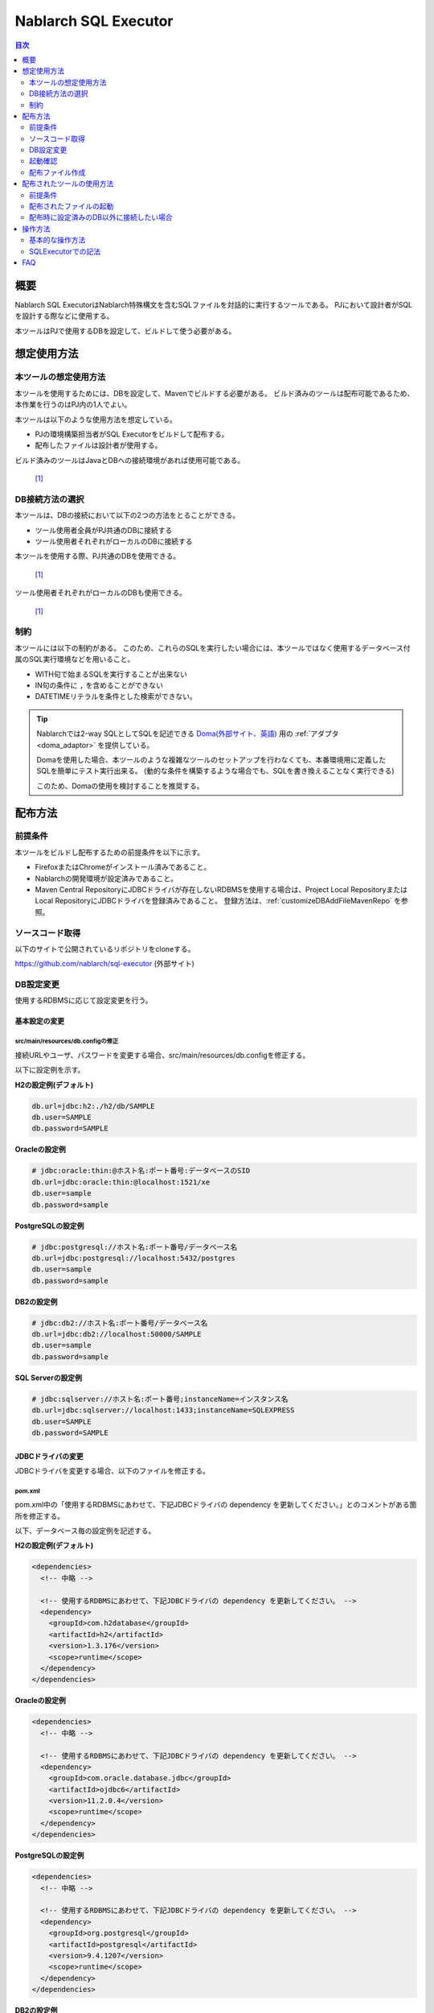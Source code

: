 Nablarch SQL Executor
=====================

.. contents:: 目次
  :depth: 2
  :local:

概要
-------

Nablarch SQL ExecutorはNablarch特殊構文を含むSQLファイルを対話的に実行するツールである。
PJにおいて設計者がSQLを設計する際などに使用する。

本ツールはPJで使用するDBを設定して、ビルドして使う必要がある。

想定使用方法
--------------

本ツールの想定使用方法
^^^^^^^^^^^^^^^^^^^^^^^^^^^^^^^^^^^^^^^^
本ツールを使用するためには、DBを設定して、Mavenでビルドする必要がある。
ビルド済みのツールは配布可能であるため、本作業を行うのはPJ内の1人でよい。


本ツールは以下のような使用方法を想定している。

* PJの環境構築担当者がSQL Executorをビルドして配布する。
* 配布したファイルは設計者が使用する。

ビルド済みのツールはJavaとDBへの接続環境があれば使用可能である。


.. figure:: ./_images/sql-executor-1.png
   :alt: 配布イメージ

   [1]_

DB接続方法の選択
^^^^^^^^^^^^^^^^^^^^^^^^^^^^^^^^^^^^
本ツールは、DBの接続において以下の2つの方法をとることができる。

* ツール使用者全員がPJ共通のDBに接続する
* ツール使用者それぞれがローカルのDBに接続する

本ツールを使用する際、PJ共通のDBを使用できる。


.. figure:: ./_images/sql-executor-db-same.png
   :alt: 各ユーザが同じDBに接続するイメージ

   [1]_

ツール使用者それぞれがローカルのDBも使用できる。

.. figure:: ./_images/sql-executor-db-separate.png
   :alt: 各ユーザが別々のDBに接続するイメージ

   [1]_


制約
^^^^

本ツールには以下の制約がある。
このため、これらのSQLを実行したい場合には、本ツールではなく使用するデータベース付属のSQL実行環境などを用いること。

* WITH句で始まるSQLを実行することが出来ない
* IN句の条件に ``,`` を含めることができない
* DATETIMEリテラルを条件とした検索ができない。

.. tip::

  Nablarchでは2-way SQLとしてSQLを記述できる `Doma(外部サイト、英語) <https://doma.readthedocs.io/en/stable/>`_ 用の :ref:`アダプタ <doma_adaptor>` を提供している。

  Domaを使用した場合、本ツールのような複雑なツールのセットアップを行わなくても、本番環境用に定義したSQLを簡単にテスト実行出来る。
  (動的な条件を構築するような場合でも、SQLを書き換えることなく実行できる)

  このため、Domaの使用を検討することを推奨する。

配布方法
-------------------------

前提条件
^^^^^^^^

本ツールをビルドし配布するための前提条件を以下に示す。

* FirefoxまたはChromeがインストール済みであること。
* Nablarchの開発環境が設定済みであること。
* Maven Central RepositoryにJDBCドライバが存在しないRDBMSを使用する場合は、Project Local RepositoryまたはLocal RepositoryにJDBCドライバを登録済みであること。
  登録方法は、:ref:`customizeDBAddFileMavenRepo` を参照。

ソースコード取得
^^^^^^^^^^^^^^^^

以下のサイトで公開されているリポジトリをcloneする。

https://github.com/nablarch/sql-executor (外部サイト)

.. _db-settings:

DB設定変更
^^^^^^^^^^

使用するRDBMSに応じて設定変更を行う。


~~~~~~~~~~~~~~
基本設定の変更
~~~~~~~~~~~~~~

src/main/resources/db.configの修正
~~~~~~~~~~~~~~~~~~~~~~~~~~~~~~~~~~

接続URLやユーザ、パスワードを変更する場合、src/main/resources/db.configを修正する。

以下に設定例を示す。


**H2の設定例(デフォルト)**

.. code-block:: text

  db.url=jdbc:h2:./h2/db/SAMPLE
  db.user=SAMPLE
  db.password=SAMPLE


**Oracleの設定例**

.. code-block:: text

  # jdbc:oracle:thin:@ホスト名:ポート番号:データベースのSID
  db.url=jdbc:oracle:thin:@localhost:1521/xe
  db.user=sample
  db.password=sample


**PostgreSQLの設定例**

.. code-block:: text

  # jdbc:postgresql://ホスト名:ポート番号/データベース名
  db.url=jdbc:postgresql://localhost:5432/postgres
  db.user=sample
  db.password=sample


**DB2の設定例**

.. code-block:: text

  # jdbc:db2://ホスト名:ポート番号/データベース名
  db.url=jdbc:db2://localhost:50000/SAMPLE
  db.user=sample
  db.password=sample


**SQL Serverの設定例**

.. code-block:: text

  # jdbc:sqlserver://ホスト名:ポート番号;instanceName=インスタンス名
  db.url=jdbc:sqlserver://localhost:1433;instanceName=SQLEXPRESS
  db.user=SAMPLE
  db.password=SAMPLE


~~~~~~~~~~~~~~~~~~
JDBCドライバの変更
~~~~~~~~~~~~~~~~~~

JDBCドライバを変更する場合、以下のファイルを修正する。


pom.xml
~~~~~~~~~~~~~~~~~~~~~~~~~

pom.xml中の「使用するRDBMSにあわせて、下記JDBCドライバの dependency を更新してください。」とのコメントがある箇所を修正する。

以下、データベース毎の設定例を記述する。

**H2の設定例(デフォルト)**

.. code-block:: xml

    <dependencies>
      <!-- 中略 -->

      <!-- 使用するRDBMSにあわせて、下記JDBCドライバの dependency を更新してください。 -->
      <dependency>
        <groupId>com.h2database</groupId>
        <artifactId>h2</artifactId>
        <version>1.3.176</version>
        <scope>runtime</scope>
      </dependency>
    </dependencies>


**Oracleの設定例**

.. code-block:: xml

    <dependencies>
      <!-- 中略 -->

      <!-- 使用するRDBMSにあわせて、下記JDBCドライバの dependency を更新してください。 -->
      <dependency>
        <groupId>com.oracle.database.jdbc</groupId>
        <artifactId>ojdbc6</artifactId>
        <version>11.2.0.4</version>
        <scope>runtime</scope>
      </dependency>
    </dependencies>


**PostgreSQLの設定例**

.. code-block:: xml

    <dependencies>
      <!-- 中略 -->

      <!-- 使用するRDBMSにあわせて、下記JDBCドライバの dependency を更新してください。 -->
      <dependency>
        <groupId>org.postgresql</groupId>
        <artifactId>postgresql</artifactId>
        <version>9.4.1207</version>
        <scope>runtime</scope>
      </dependency>
    </dependencies>


**DB2の設定例**

.. code-block:: xml

    <dependencies>
      <!-- 中略 -->

      <!-- 使用するRDBMSにあわせて、下記JDBCドライバの dependency を更新してください。 -->
      <dependency>
        <groupId>com.ibm</groupId>
        <artifactId>db2jcc4</artifactId>
        <version>10.5.0.7</version>
        <scope>runtime</scope>
      </dependency>
    </dependencies>


src/main/resources/db.xml
~~~~~~~~~~~~~~~~~~~~~~~~~
JDBCドライバのクラス名とダイアレクトのクラス名を修正する。
dataSourceコンポーネントのdriverClassNameプロパティに、ドライバのクラス名を設定する。

該当箇所を以下に示す。

.. code-block:: xml

  <!-- データソース設定 -->
  <component name="dataSource" class="org.apache.commons.dbcp.BasicDataSource">
    <!-- JDBCドライバのクラス名設定 -->
    <!-- TODO: データベース接続情報を変更する場合、ここを修正します -->
    <property name="driverClassName"
              value="org.h2.Driver" />
    <!-- 中略 -->
  </component>

  <!-- データベース接続用設定 -->
  <component name="connectionFactory"
      class="nablarch.core.db.connection.BasicDbConnectionFactoryForDataSource">
    <!-- 中略 -->
    <property name="dialect">
      <!-- ダイアレクトのクラス名設定 -->
      <!-- TODO: データベースを変更する場合、ここを修正します。-->
      <component class="nablarch.core.db.dialect.H2Dialect"/>
    </property>
  </component>


設定値の例を以下に示す。

.. list-table::
   :widths: 5 8 10
   :header-rows: 1

   * - データベース
     - JDBCドライバのクラス名
     - ダイアレクトのクラス名
   * - H2
     - org.h2.Driver
     - nablarch.core.db.dialect.H2Dialect
   * - Oracle
     - oracle.jdbc.driver.OracleDriver
     - nablarch.core.db.dialect.OracleDialect
   * - PostgreSQL
     - org.postgresql.Driver
     - nablarch.core.db.dialect.PostgreSQLDialect
   * - DB2
     - com.ibm.db2.jcc.DB2Driver
     - nablarch.core.db.dialect.DB2Dialect
   * - SQL Server
     - com.microsoft.sqlserver.jdbc. |br| SQLServerDriver
     - nablarch.core.db.dialect.SqlServerDialect


起動確認
^^^^^^^^

以下のコマンドを実行する。

.. code-block:: text

  mvn compile exec:java


その後、ブラウザを起動して、 http://localhost:7979/index.html を表示する。

.. tip::

  * 初回起動時等、起動に時間がかかる場合、ブラウザがタイムアウトすることがある。
    この場合は、起動完了後にブラウザをリロードする。
  * 本ツールは、Internet Explorerでは、正常に動作しない。Internet Explorerが起動した場合は、URLをコピーし、FirefoxまたはChromeのアドレス欄に貼り付けること。


配布ファイル作成
^^^^^^^^^^^^^^^^
以下のコマンドを実行する。

.. code-block:: text

  mvn package


target直下に作成されたsql-executor-distribution.zipを配布することで、Git, Mavenの環境なしでツールを使用できる。

配布されたツールの使用方法
---------------------------

前提条件
^^^^^^^^^

ツールを使用するための前提条件を以下に示す。

- PJで使用されるバージョンのJavaがインストール済みであること。
- :ref:`db-settings` で設定したDBに接続可能であること。
- FirefoxまたはChromeがインストール済みであること。  

配布されたファイルの起動
^^^^^^^^^^^^^^^^^^^^^^^^^^^^^^^^^^
配布されたsql-executor-distribution.zipを解凍する。

sql-executor-distribution/sql-executor直下のsql-executor.batを実行する。
ファイルをダブルクリックするか、コマンドプロンプトから起動する。

.. code-block:: bat

  sql-executor.bat


配布時に設定済みのDB以外に接続したい場合
^^^^^^^^^^^^^^^^^^^^^^^^^^^^^^^^^^^^^^^^^^^^^^^^^^^^^^^^^^^^^^^^^^^^
``sql-executor.bat`` を編集する。設定項目は以下の通り。

.. csv-table:: 設定項目

  "db.url", "データベースURL"
  "db.user", "接続ユーザ"
  "db.password", "パスワード"

例として ``db.url=jdbc:h2:./h2/db/SAMPLE`` , ``db.user=SAMPLE``, ``db.password=SAMPLE`` へ接続する場合の編集方法を以下に示す。

.. code-block:: bat
  :emphasize-lines: 3

  cd /d %~dp0

  start java -Ddb.url=jdbc:h2:./h2/db/SAMPLE -Ddb.user=SAMPLE -Ddb.password=SAMPLE -jar sql-executor.jar （以降略）
  cmd /c start http://localhost:7979/index.html

実行しても何も出力されずに異常終了する場合は、 :ref:`faq` を参照。


操作方法
--------

基本的な操作方法
^^^^^^^^^^^^^^^^^^^^^^^^^^^^^^

初回起動時はカレントディレクトリ配下のSQLファイルの一覧を表示するが、
存在しない場合は以下のような画面が表示される。

.. figure:: ./_images/initial_screen.png
   :alt: 初期画面

   初期画面

右下の入力欄にローカルフォルダのパスを指定し、下図のように **[再検索]**
をクリックすると
その配下の検索してSQLファイルと各ファイルに記述されているステートメントの
一覧を表示する。

.. figure:: ./_images/setting_search_root_path.png
   :alt: 検索パス設定

   検索パス設定

各ステートメント名をクリックすると、その内容と操作用のボタンが表示される。

.. figure:: ./_images/browsing_sql_scripts.png
   :alt: SQLステートメント一覧

   SQLステートメント一覧

ステートメント内の埋込み変数は入力フィールドになっており、内容を編集して
**[Run]**
をクリックすることで、当該ステートメントを実行できる。

また **[Fill]**
をクリックすると、前回の実行時の入力フィールドの内容を復元する。

.. figure:: ./_images/running_sql_scripts.png
   :alt: SQL実行結果(クエリ)

   SQL実行結果(クエリ)

.. figure:: ./_images/running_dml_scripts.png
   :alt: SQL実行結果(DML)

   SQL実行結果(DML)

SQLExecutorでの記法
^^^^^^^^^^^^^^^^^^^^^^^^^^^^^^
~~~~~~~~~~~~~~~~~~
文字列の記述
~~~~~~~~~~~~~~~~~~

本ツールにおいて文字列を条件として入力したい場合は、文字列を ``'`` で囲む必要がある。

~~~~~~~~~~~~~~~~~~
文字列以外の記述
~~~~~~~~~~~~~~~~~~

文字列以外は ``'`` で囲まずに記述する。

~~~~~~~~~~~~~~~~~~
IN句の記述
~~~~~~~~~~~~~~~~~~

本ツールにおいてIN句を実行するためには、条件を ``[]`` で囲む必要がある。また、複数項目を入力する場合は ``,`` で区切る必要がある。

また、 ``$if`` 特殊構文とIN句の条件に同一の変数名を指定している場合は、同一の値を入力する必要がある。

下記に例を示す。

.. figure:: ./_images/in-success.png
   :alt: IN句の条件を[]で囲んでいる画像

IN句の条件の項目に ``[]`` が付与されていない場合、以下のエラーが出力される。
``java.lang.IllegalArgumentException: object type in field is invalid. valid object type is Collection or Array.``

.. figure:: ./_images/in-fail.png
   :alt: IllegalArgumentExceptionが出力されている画像

.. warning::

    ただし、本ツールにおいて ``,`` をIN句の検索条件として扱うことはできない。


~~~~~~~~~~~~~~~~~~
日付型の設定
~~~~~~~~~~~~~~~~~~

日付型(DATE)フィールドへの値の設定は、SQL92のDATEリテラルと同じ書式で記述する。

以下に例を示す。

::

  1970-12-11


また、キーワード ``SYSDATE`` を指定することで、現在時刻が設定される。


.. warning::

    DATETIMEリテラルを条件とした検索はできない。

.. _faq:

FAQ
---

**Q1** :実行時のログを見たいが、どのようにすればログを確認できるか？

**A1** :実行時に、以下のログファイルが出力される。

        * sql.log → SQL文の実行時ログ
        * app.log → 全実行ログ

^^^^^^^^^^^^^^

**Q2** :実行しても何も出力されずに異常終了してしまう場合、どう対処すればよいか？

**A2** :起動時のDBコネクションエラーなどの一部のエラーは
標準エラー出力ではなく、実行ログファイルに出力される。
実行ログは、カレントディレクトリ直下に ``app.log`` という名前で
出力されるので、その内容を確認して対処する。

^^^^^^^^^^^^^^

**Q3** : ``パラメータの指定方法が正しくありません。`` というメッセージが表示されるが、対処方法が分からない。

**A3** :
文字列を入力したい場合には文字列を ``'`` で囲んでいるかを確認する。
真偽値、日付型を入力したい場合には、スペルミスや形式のミスがないかを確認して対処する。


.. [1] Future Architect, Inc. Japan ( `クリエイティブ・コモンズ・ライセンス（表示4.0 国際） <https://creativecommons.org/licenses/by/4.0/>`_ ） を改変して作成

.. |br| raw:: html

  <br />
